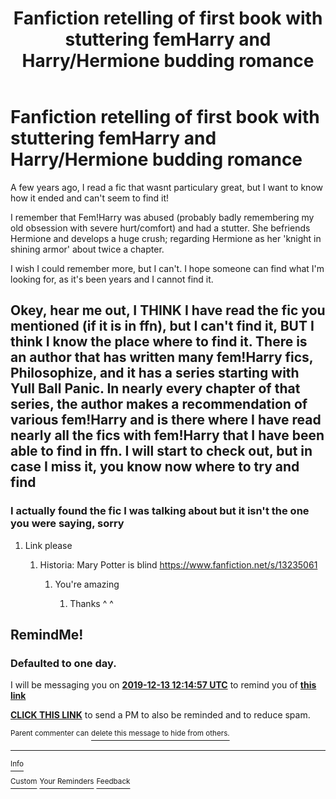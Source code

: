 #+TITLE: Fanfiction retelling of first book with stuttering femHarry and Harry/Hermione budding romance

* Fanfiction retelling of first book with stuttering femHarry and Harry/Hermione budding romance
:PROPERTIES:
:Score: 6
:DateUnix: 1575855438.0
:DateShort: 2019-Dec-09
:FlairText: What's That Fic?
:END:
A few years ago, I read a fic that wasnt particulary great, but I want to know how it ended and can't seem to find it!

I remember that Fem!Harry was abused (probably badly remembering my old obsession with severe hurt/comfort) and had a stutter. She befriends Hermione and develops a huge crush; regarding Hermione as her 'knight in shining armor' about twice a chapter.

I wish I could remember more, but I can't. I hope someone can find what I'm looking for, as it's been years and I cannot find it.


** Okey, hear me out, I THINK I have read the fic you mentioned (if it is in ffn), but I can't find it, BUT I think I know the place where to find it. There is an author that has written many fem!Harry fics, Philosophize, and it has a series starting with Yull Ball Panic. In nearly every chapter of that series, the author makes a recommendation of various fem!Harry and is there where I have read nearly all the fics with fem!Harry that I have been able to find in ffn. I will start to check out, but in case I miss it, you know now where to try and find
:PROPERTIES:
:Score: 3
:DateUnix: 1575893841.0
:DateShort: 2019-Dec-09
:END:

*** I actually found the fic I was talking about but it isn't the one you were saying, sorry
:PROPERTIES:
:Score: 2
:DateUnix: 1575895888.0
:DateShort: 2019-Dec-09
:END:

**** Link please
:PROPERTIES:
:Author: alphiesthecat
:Score: 2
:DateUnix: 1576553877.0
:DateShort: 2019-Dec-17
:END:

***** Historia: Mary Potter is blind [[https://www.fanfiction.net/s/13235061]]
:PROPERTIES:
:Score: 2
:DateUnix: 1576836485.0
:DateShort: 2019-Dec-20
:END:

****** You're amazing
:PROPERTIES:
:Author: alphiesthecat
:Score: 2
:DateUnix: 1576843672.0
:DateShort: 2019-Dec-20
:END:

******* Thanks ^ ^
:PROPERTIES:
:Score: 1
:DateUnix: 1576847613.0
:DateShort: 2019-Dec-20
:END:


** RemindMe!
:PROPERTIES:
:Author: Holy_Hand_Grenadier
:Score: 1
:DateUnix: 1576152897.0
:DateShort: 2019-Dec-12
:END:

*** *Defaulted to one day.*

I will be messaging you on [[http://www.wolframalpha.com/input/?i=2019-12-13%2012:14:57%20UTC%20To%20Local%20Time][*2019-12-13 12:14:57 UTC*]] to remind you of [[https://np.reddit.com/r/HPfanfiction/comments/e82xvg/fanfiction_retelling_of_first_book_with/fajrz5a/?context=3][*this link*]]

[[https://np.reddit.com/message/compose/?to=RemindMeBot&subject=Reminder&message=%5Bhttps%3A%2F%2Fwww.reddit.com%2Fr%2FHPfanfiction%2Fcomments%2Fe82xvg%2Ffanfiction_retelling_of_first_book_with%2Ffajrz5a%2F%5D%0A%0ARemindMe%21%202019-12-13%2012%3A14%3A57%20UTC][*CLICK THIS LINK*]] to send a PM to also be reminded and to reduce spam.

^{Parent commenter can} [[https://np.reddit.com/message/compose/?to=RemindMeBot&subject=Delete%20Comment&message=Delete%21%20e82xvg][^{delete this message to hide from others.}]]

--------------

[[https://np.reddit.com/r/RemindMeBot/comments/e1bko7/remindmebot_info_v21/][^{Info}]]

[[https://np.reddit.com/message/compose/?to=RemindMeBot&subject=Reminder&message=%5BLink%20or%20message%20inside%20square%20brackets%5D%0A%0ARemindMe%21%20Time%20period%20here][^{Custom}]]
[[https://np.reddit.com/message/compose/?to=RemindMeBot&subject=List%20Of%20Reminders&message=MyReminders%21][^{Your Reminders}]]
[[https://np.reddit.com/message/compose/?to=Watchful1&subject=RemindMeBot%20Feedback][^{Feedback}]]
:PROPERTIES:
:Author: RemindMeBot
:Score: 1
:DateUnix: 1576152924.0
:DateShort: 2019-Dec-12
:END:
